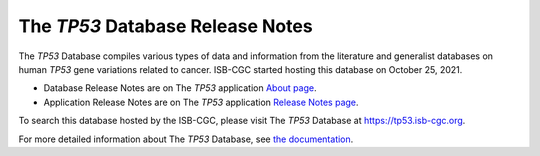 #################################
The *TP53* Database Release Notes
#################################

The *TP53* Database compiles various types of data and information from the literature and generalist databases on human *TP53* gene variations related to cancer.
ISB-CGC started hosting this database on October 25, 2021. 

* Database Release Notes are on The *TP53* application `About page <https://tp53.isb-cgc.org/about#database-dev-div>`_.
* Application Release Notes are on The *TP53* application `Release Notes page <https://tp53.isb-cgc.org/release_notes>`_.

To search this database hosted by the ISB-CGC, please visit The *TP53* Database at https://tp53.isb-cgc.org.

For more detailed information about The *TP53* Database, 
see `the documentation <https://isb-cancer-genomics-cloud.readthedocs.io/en/latest/sections/the_TP53_database.html>`_.
